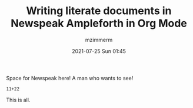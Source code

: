 #+STARTUP: showall
#+STARTUP: hidestars
#+OPTIONS: H:2 num:nil tags:t toc:nil timestamps:t
#+LAYOUT: post
#+AUTHOR: mzimmerm
#+DATE: 2021-07-25 Sun 01:45
#+TITLE: Writing literate documents in Newspeak Ampleforth in Org Mode
#+DESCRIPTION: Writing literate documents in Newspeak Ampleforth in Org Mode
#+TAGS: newspeak org emacs ampleforth
#+CATEGORIES: newspeak org emacs ampleforth
#+OPTIONS: html-postamble:nil

#+html_head: <style>
#+html_head:   img {
#+html_head:     width: 25px;
#+html_head:     height: 25px;
#+html_head:   }
#+html_head: </style>
#+html_head: 
#+html_head: <style>
#+html_head:   .evaluator + pre {
#+html_head:     display: none; 
#+html_head:   }
#+html_head:   .preview .evaluator + pre {
#+html_head:     display: block;
#+html_head:   }
#+html_head: </style>

Space for Newspeak here!  A man who wants to see!

#+begin_src
11+22
#+end_src

This is all.

#+begin_export html
<script type="text/javascript" class="preview" src="/js/Ampleforth.sources.js"></script>
<script type="text/javascript" class="preview" src="/js/Ampleforth.js"></script>
#+end_export
